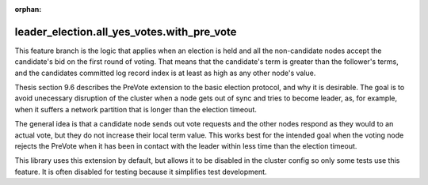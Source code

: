 :orphan:


leader_election.all_yes_votes.with_pre_vote
-------------------------------------------

This feature branch is the logic that applies when an election is held and all the non-candidate nodes accept the
candidate's bid on the first round of voting. That means that the candidate's term is greater than the follower's
terms, and the candidates committed log record index is at least as high as any other node's value.

Thesis section 9.6 describes the PreVote extension to the basic election protocol, and why it is desirable. The goal
is to avoid unecessary disruption of the cluster when a node gets out of sync and tries to become leader, as, for example,
when it suffers a network partition that is longer than the election timeout.

The general idea is that a candidate node sends out vote requests and the other nodes respond as they would to an actual vote,
but they do not increase their local term value. This works best for the intended goal when the voting node rejects
the PreVote when it has been in contact with the leader within less time than the election timeout.

This library uses this extension by default, but allows it to be disabled in the cluster config so only some tests
use this feature. It is often disabled for testing because it simplifies test development.

